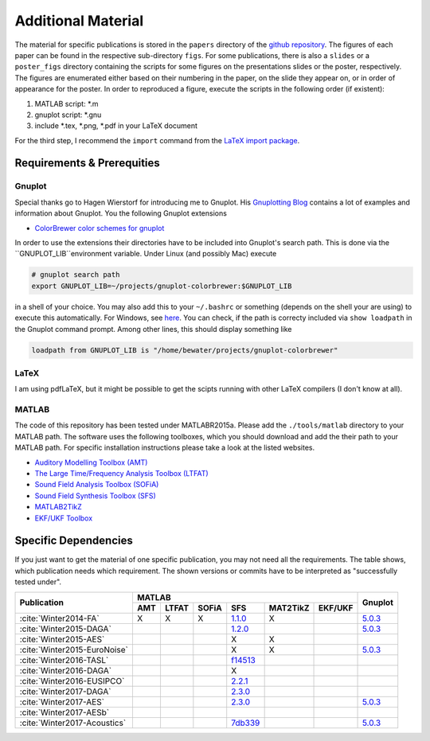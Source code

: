 .. ****************************************************************************
 * Copyright (c) 2015-2017 Fiete Winter                                       *
 *                         Institut fuer Nachrichtentechnik                   *
 *                         Universitaet Rostock                               *
 *                         Richard-Wagner-Strasse 31, 18119 Rostock, Germany  *
 *                                                                            *
 * This file is part of the supplementary material for Fiete Winter's         *
 * scientific work and publications                                           *
 *                                                                            *
 * You can redistribute the material and/or modify it  under the terms of the *
 * GNU  General  Public  License as published by the Free Software Foundation *
 * , either version 3 of the License,  or (at your option) any later version. *
 *                                                                            *
 * This Material is distributed in the hope that it will be useful, but       *
 * WITHOUT ANY WARRANTY; without even the implied warranty of MERCHANTABILITY *
 * or FITNESS FOR A PARTICULAR PURPOSE.                                       *
 * See the GNU General Public License for more details.                       *
 *                                                                            *
 * You should  have received a copy of the GNU General Public License along   *
 * with this program. If not, see <http://www.gnu.org/licenses/>.             *
 *                                                                            *
 * http://github.com/fietew/publications           fiete.winter@uni-rostock.de*
 ******************************************************************************

Additional Material
===================

The material for specific publications is stored in the ``papers`` directory of 
the `github repository <https://github.com/fietew/publications/>`_. 
The figures of each paper can be found in the respective sub-directory ``figs``.
For some publications, there is also a ``slides`` or a ``poster_figs`` directory
containing the scripts for some figures on the presentations slides or the
poster, respectively. The figures are enumerated either based on their numbering
in the paper, on the slide they appear on, or in order of appearance for the
poster. In order to reproduced a figure, execute the scripts in
the following order (if existent):

1. MATLAB script: \*.m
2. gnuplot script: \*.gnu
3. include \*.tex, \*.png, \*.pdf in your LaTeX document

For the third step, I recommend the ``import`` command from the 
`LaTeX import package <https://www.ctan.org/pkg/import>`_.

Requirements & Prerequities
---------------------------

Gnuplot
~~~~~~~

Special thanks go to Hagen Wierstorf for introducing me to Gnuplot. His
`Gnuplotting Blog <http://www.gnuplotting.org/>`_ contains a lot of examples
and information about Gnuplot. You the following Gnuplot extensions

* `ColorBrewer color schemes for gnuplot <https://github.com/aschn/gnuplot-colorbrewer>`_

In order to use the extensions their directories have to be included into 
Gnuplot's search path. This is done via the ``GNUPLOT_LIB``environment variable. 
Under Linux (and possibly Mac) execute

.. code-block:: shell

    # gnuplot search path
    export GNUPLOT_LIB=~/projects/gnuplot-colorbrewer:$GNUPLOT_LIB

in a shell of your choice. You may also add this to your ``~/.bashrc`` or 
something
(depends on the shell your are using) to execute this automatically. For 
Windows, see `here <https://www.computerhope.com/issues/ch000549.htm>`_. You 
can check, if the path is correcty included via ``show loadpath`` in the 
Gnuplot command prompt. Among other lines, this should display something like

.. code-block:: shell

    loadpath from GNUPLOT_LIB is "/home/bewater/projects/gnuplot-colorbrewer"


LaTeX
~~~~~

I am using pdfLaTeX, but it might be possible to get the scipts running with
other LaTeX compilers (I don't know at all).

MATLAB
~~~~~~

The code of this repository has been tested under MATLABR2015a. Please add
the ``./tools/matlab`` directory to your MATLAB path. The software uses the
following toolboxes, which you should download and add the their path to your
MATLAB path. For specific installation instructions please take a look at the
listed websites.

* `Auditory Modelling Toolbox (AMT) <http://amtoolbox.sourceforge.net/>`_
* `The Large Time/Frequency Analysis Toolbox (LTFAT) <http://sourceforge.net/projects/ltfat/>`_
* `Sound Field Analysis Toolbox (SOFiA) <https://code.google.com/p/sofia-toolbox/>`_
* `Sound Field Synthesis Toolbox (SFS) <https://github.com/sfstoolbox/sfs/>`_
* `MATLAB2TikZ <https://github.com/nschloe/matlab2tikz/>`_
* `EKF/UKF Toolbox <https://github.com/fietew/ekfukf/>`_

Specific Dependencies
---------------------

If you just want to get the material of one specific publication, you may
not need all the requirements. The table shows, which publication needs which
requirement. The shown versions or commits have to be interpreted as 
"successfully tested under".

+------------------------------+-------------------------------------------------------+---------+
| Publication                  | MATLAB                                                | Gnuplot |
|                              +-----+-------+-------+-----------+-----------+---------+         |
|                              | AMT | LTFAT | SOFiA | SFS       | MAT2TikZ  | EKF/UKF |         | 
+==============================+=====+=======+=======+===========+===========+=========+=========+
| :cite:`Winter2014-FA`        | X   | X     | X     | |1.1.0|_  | X         |         | |5.0.3|_|
+------------------------------+-----+-------+-------+-----------+-----------+---------+---------+
| :cite:`Winter2015-DAGA`      |     |       |       | |1.2.0|_  |           |         | |5.0.3|_|
+------------------------------+-----+-------+-------+-----------+-----------+---------+---------+
| :cite:`Winter2015-AES`       |     |       |       | X         | X         |         |         |
+------------------------------+-----+-------+-------+-----------+-----------+---------+---------+
| :cite:`Winter2015-EuroNoise` |     |       |       | X         | X         |         | |5.0.3|_|
+------------------------------+-----+-------+-------+-----------+-----------+---------+---------+
| :cite:`Winter2016-TASL`      |     |       |       | |f14513|_ |           |         |         |
+------------------------------+-----+-------+-------+-----------+-----------+---------+---------+
| :cite:`Winter2016-DAGA`      |     |       |       | X         |           |         |         |
+------------------------------+-----+-------+-------+-----------+-----------+---------+---------+
| :cite:`Winter2016-EUSIPCO`   |     |       |       | |2.2.1|_  |           |         |         |
+------------------------------+-----+-------+-------+-----------+-----------+---------+---------+
| :cite:`Winter2017-DAGA`      |     |       |       | |2.3.0|_  |           |         |         |
+------------------------------+-----+-------+-------+-----------+-----------+---------+---------+
| :cite:`Winter2017-AES`       |     |       |       | |2.3.0|_  |           |         | |5.0.3|_|
+------------------------------+-----+-------+-------+-----------+-----------+---------+---------+
| :cite:`Winter2017-AESb`      |     |       |       |           |           |         |         |
+------------------------------+-----+-------+-------+-----------+-----------+---------+---------+
| :cite:`Winter2017-Acoustics` |     |       |       | |7db339|_ |           |         | |5.0.3|_|
+------------------------------+-----+-------+-------+-----------+-----------+---------+---------+

.. |f14513| replace:: f14513
.. |1.1.0| replace:: 1.1.0
.. |1.2.0| replace:: 1.2.0
.. |2.2.1| replace:: 2.2.1
.. |2.3.0| replace:: 2.3.0
.. |7db339| replace:: 7db339

.. |5.0.3| replace:: 5.0.3

.. _f14513: https://github.com/sfstoolbox/sfs/tree/f14513a43aa59e4fbbe10f96fe1f737470beb96e
.. _1.1.0: http://dx.doi.org/10.5281/zenodo.16549
.. _1.2.0: http://dx.doi.org/10.5281/zenodo.18230
.. _2.2.1: http://dx.doi.org/10.5281/zenodo.60606
.. _2.3.0: http://dx.doi.org/10.5281/zenodo.345435
.. _7db339: https://github.com/sfstoolbox/sfs-matlab/tree/7db3395da99713f3a94bfcff0c1ff666283d63ce

.. _5.0.3: http://www.gnuplot.info

